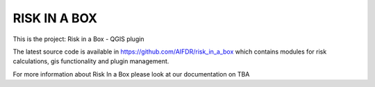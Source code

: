 =============
RISK IN A BOX
=============

This is the project: Risk in a Box - QGIS plugin

The latest source code is available in https://github.com/AIFDR/risk_in_a_box
which contains modules for risk calculations, gis functionality and plugin
management.

For more information about Risk In a Box please look at
our documentation on TBA
